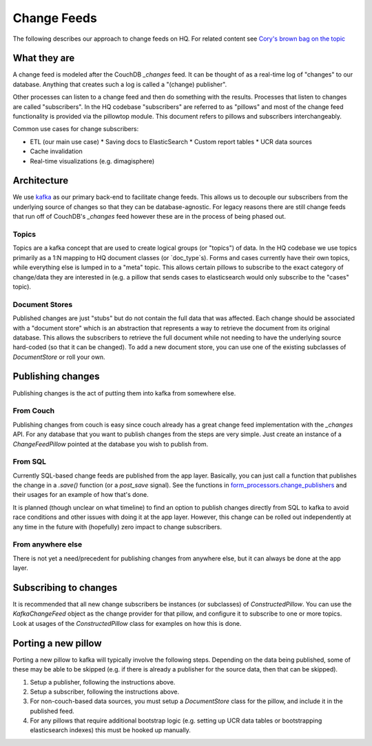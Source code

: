 ============
Change Feeds
============

The following describes our approach to change feeds on HQ.
For related content see `Cory's brown bag on the topic <https://docs.google.com/presentation/d/1YPWUJbic87UYz3bqocJCsnYrnaEZkn8nCM2VZOXQRmg/edit>`_

What they are
=============

A change feed is modeled after the CouchDB `_changes` feed.
It can be thought of as a real-time log of "changes" to our database.
Anything that creates such a log is called a "(change) publisher".

Other processes can listen to a change feed and then do something with the results.
Processes that listen to changes are called "subscribers".
In the HQ codebase "subscribers" are referred to as "pillows" and most of the change feed functionality is provided via the pillowtop module.
This document refers to pillows and subscribers interchangeably.

Common use cases for change subscribers:

* ETL (our main use case)
  * Saving docs to ElasticSearch
  * Custom report tables
  * UCR data sources
* Cache invalidation
* Real-time visualizations (e.g. dimagisphere)

Architecture
============

We use `kafka <http://kafka.apache.org/>`_ as our primary back-end to facilitate change feeds.
This allows us to decouple our subscribers from the underlying source of changes so that they can be database-agnostic.
For legacy reasons there are still change feeds that run off of CouchDB's `_changes` feed however these are in the process of being phased out.

Topics
~~~~~~

Topics are a kafka concept that are used to create logical groups (or "topics") of data.
In the HQ codebase we use topics primarily as a 1:N mapping to HQ document classes (or `doc_type`s).
Forms and cases currently have their own topics, while everything else is lumped in to a "meta" topic.
This allows certain pillows to subscribe to the exact category of change/data they are interested in (e.g. a pillow that sends cases to elasticsearch would only subscribe to the "cases" topic).

Document Stores
~~~~~~~~~~~~~~~

Published changes are just "stubs" but do not contain the full data that was affected.
Each change should be associated with a "document store" which is an abstraction that represents a way to retrieve the document from its original database.
This allows the subscribers to retrieve the full document while not needing to have the underlying source hard-coded (so that it can be changed).
To add a new document store, you can use one of the existing subclasses of `DocumentStore` or roll your own.


Publishing changes
==================

Publishing changes is the act of putting them into kafka from somewhere else.

From Couch
~~~~~~~~~~

Publishing changes from couch is easy since couch already has a great change feed implementation with the `_changes` API.
For any database that you want to publish changes from the steps are very simple.
Just create an instance of a `ChangeFeedPillow` pointed at the database you wish to publish from.


From SQL
~~~~~~~~

Currently SQL-based change feeds are published from the app layer.
Basically, you can just call a function that publishes the change in a `.save()` function (or a `post_save` signal).
See the functions in `form_processors.change_publishers <https://github.com/dimagi/commcare-hq/blob/master/corehq/form_processor/change_publishers.py>`_ and their usages for an example of how that's done.

It is planned (though unclear on what timeline) to find an option to publish changes directly from SQL to kafka to avoid race conditions and other issues with doing it at the app layer.
However, this change can be rolled out independently at any time in the future with (hopefully) zero impact to change subscribers.

From anywhere else
~~~~~~~~~~~~~~~~~~

There is not yet a need/precedent for publishing changes from anywhere else, but it can always be done at the app layer.

Subscribing to changes
======================

It is recommended that all new change subscribers be instances (or subclasses) of `ConstructedPillow`.
You can use the `KafkaChangeFeed` object as the change provider for that pillow, and configure it to subscribe to one or more topics.
Look at usages of the `ConstructedPillow` class for examples on how this is done.



Porting a new pillow
====================

Porting a new pillow to kafka will typically involve the following steps.
Depending on the data being published, some of these may be able to be skipped (e.g. if there is already a publisher for the source data, then that can be skipped).

1. Setup a publisher, following the instructions above.
2. Setup a subscriber, following the instructions above.
3. For non-couch-based data sources, you must setup a `DocumentStore` class for the pillow, and include it in the published feed.
4. For any pillows that require additional bootstrap logic (e.g. setting up UCR data tables or bootstrapping elasticsearch indexes) this must be hooked up manually.
